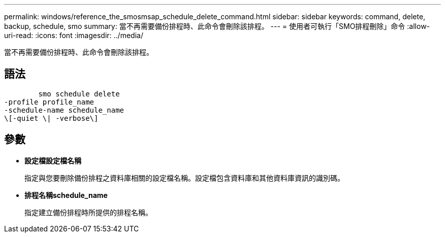 ---
permalink: windows/reference_the_smosmsap_schedule_delete_command.html 
sidebar: sidebar 
keywords: command, delete, backup, schedule, smo 
summary: 當不再需要備份排程時、此命令會刪除該排程。 
---
= 使用者可執行「SMO排程刪除」命令
:allow-uri-read: 
:icons: font
:imagesdir: ../media/


[role="lead"]
當不再需要備份排程時、此命令會刪除該排程。



== 語法

[listing]
----

        smo schedule delete
-profile profile_name
-schedule-name schedule_name
\[-quiet \| -verbose\]
----


== 參數

* *設定檔設定檔名稱*
+
指定與您要刪除備份排程之資料庫相關的設定檔名稱。設定檔包含資料庫和其他資料庫資訊的識別碼。

* *排程名稱schedule_name*
+
指定建立備份排程時所提供的排程名稱。


